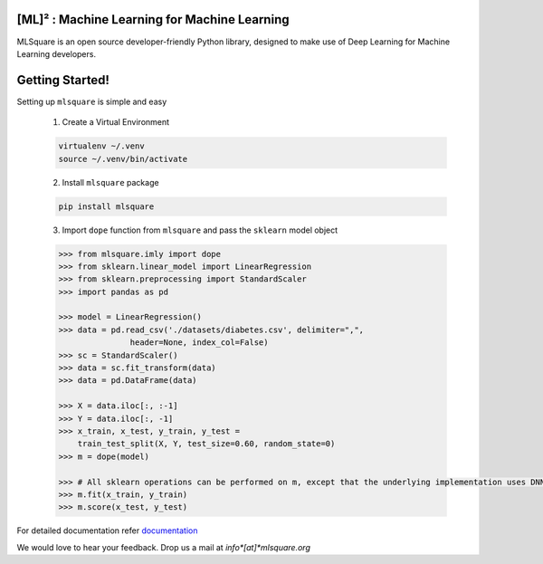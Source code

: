 ========
[ML]² :  Machine Learning for Machine Learning
========

|contributors| |activity|

.. |contributors| image:: https://img.shields.io/github/contributors/mlsquare/mlsquare.svg
  :alt: contributors
  :target: https://github.com/mlsquare/mlsquare/graphs/contributors

.. |activity| image:: https://img.shields.io/github/commit-activity/m/mlsquare/mlsquare.svg
  :alt: activity
  :target: https://github.com/mlsquare/mlsquare/pulse

MLSquare is an open source developer-friendly Python library, designed to make use of Deep Learning for Machine Learning developers.


================
Getting Started!
================

Setting up ``mlsquare`` is simple and easy

    1. Create a Virtual Environment

    .. code-block:: bash

        virtualenv ~/.venv
        source ~/.venv/bin/activate

    2. Install ``mlsquare`` package

    .. code-block:: bash

        pip install mlsquare

    3. Import ``dope`` function from ``mlsquare`` and pass the ``sklearn`` model object

    .. code-block:: python

        >>> from mlsquare.imly import dope
        >>> from sklearn.linear_model import LinearRegression
        >>> from sklearn.preprocessing import StandardScaler
        >>> import pandas as pd

        >>> model = LinearRegression()
        >>> data = pd.read_csv('./datasets/diabetes.csv', delimiter=",",
                       header=None, index_col=False)
        >>> sc = StandardScaler()
        >>> data = sc.fit_transform(data)
        >>> data = pd.DataFrame(data)

        >>> X = data.iloc[:, :-1]
        >>> Y = data.iloc[:, -1]
        >>> x_train, x_test, y_train, y_test =
            train_test_split(X, Y, test_size=0.60, random_state=0)
        >>> m = dope(model)

        >>> # All sklearn operations can be performed on m, except that the underlying implementation uses DNN
        >>> m.fit(x_train, y_train)
        >>> m.score(x_test, y_test)

For detailed documentation refer `documentation`__

__ http://mlsquare.readthedocs.io


We would love to hear your feedback. Drop us a mail at *info*[at]*mlsquare.org*